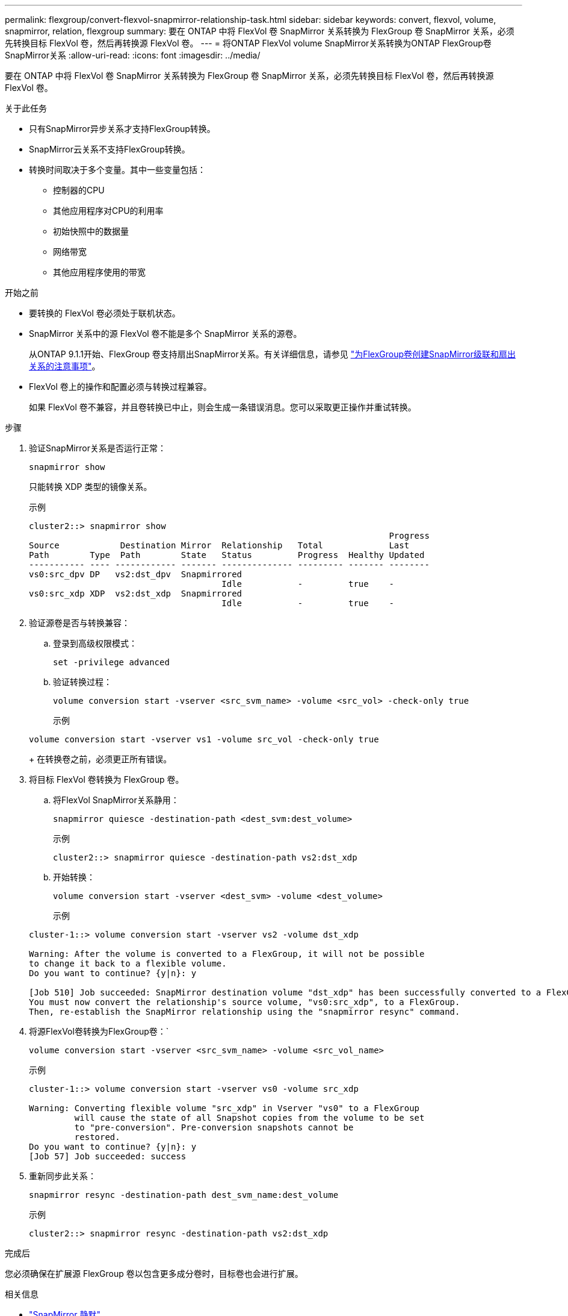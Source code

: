 ---
permalink: flexgroup/convert-flexvol-snapmirror-relationship-task.html 
sidebar: sidebar 
keywords: convert, flexvol, volume, snapmirror, relation, flexgroup 
summary: 要在 ONTAP 中将 FlexVol 卷 SnapMirror 关系转换为 FlexGroup 卷 SnapMirror 关系，必须先转换目标 FlexVol 卷，然后再转换源 FlexVol 卷。 
---
= 将ONTAP FlexVol volume SnapMirror关系转换为ONTAP FlexGroup卷SnapMirror关系
:allow-uri-read: 
:icons: font
:imagesdir: ../media/


[role="lead"]
要在 ONTAP 中将 FlexVol 卷 SnapMirror 关系转换为 FlexGroup 卷 SnapMirror 关系，必须先转换目标 FlexVol 卷，然后再转换源 FlexVol 卷。

.关于此任务
* 只有SnapMirror异步关系才支持FlexGroup转换。
* SnapMirror云关系不支持FlexGroup转换。
* 转换时间取决于多个变量。其中一些变量包括：
+
** 控制器的CPU
** 其他应用程序对CPU的利用率
** 初始快照中的数据量
** 网络带宽
** 其他应用程序使用的带宽




.开始之前
* 要转换的 FlexVol 卷必须处于联机状态。
* SnapMirror 关系中的源 FlexVol 卷不能是多个 SnapMirror 关系的源卷。
+
从ONTAP 9.1.1开始、FlexGroup 卷支持扇出SnapMirror关系。有关详细信息，请参见 link:../flexgroup/create-snapmirror-cascade-fanout-reference.html#considerations-for-creating-cascading-relationships["为FlexGroup卷创建SnapMirror级联和扇出关系的注意事项"]。

* FlexVol 卷上的操作和配置必须与转换过程兼容。
+
如果 FlexVol 卷不兼容，并且卷转换已中止，则会生成一条错误消息。您可以采取更正操作并重试转换。



.步骤
. 验证SnapMirror关系是否运行正常：
+
[source, cli]
----
snapmirror show
----
+
只能转换 XDP 类型的镜像关系。

+
示例

+
[listing]
----
cluster2::> snapmirror show
                                                                       Progress
Source            Destination Mirror  Relationship   Total             Last
Path        Type  Path        State   Status         Progress  Healthy Updated
----------- ---- ------------ ------- -------------- --------- ------- --------
vs0:src_dpv DP   vs2:dst_dpv  Snapmirrored
                                      Idle           -         true    -
vs0:src_xdp XDP  vs2:dst_xdp  Snapmirrored
                                      Idle           -         true    -
----
. 验证源卷是否与转换兼容：
+
.. 登录到高级权限模式：
+
[source, cli]
----
set -privilege advanced
----
.. 验证转换过程：
+
[source, cli]
----
volume conversion start -vserver <src_svm_name> -volume <src_vol> -check-only true
----
+
示例

+
[listing]
----
volume conversion start -vserver vs1 -volume src_vol -check-only true
----
+
在转换卷之前，必须更正所有错误。



. 将目标 FlexVol 卷转换为 FlexGroup 卷。
+
.. 将FlexVol SnapMirror关系静用：
+
[source, cli]
----
snapmirror quiesce -destination-path <dest_svm:dest_volume>
----
+
示例

+
[listing]
----
cluster2::> snapmirror quiesce -destination-path vs2:dst_xdp
----
.. 开始转换：
+
[source, cli]
----
volume conversion start -vserver <dest_svm> -volume <dest_volume>
----
+
示例

+
[listing]
----
cluster-1::> volume conversion start -vserver vs2 -volume dst_xdp

Warning: After the volume is converted to a FlexGroup, it will not be possible
to change it back to a flexible volume.
Do you want to continue? {y|n}: y

[Job 510] Job succeeded: SnapMirror destination volume "dst_xdp" has been successfully converted to a FlexGroup volume.
You must now convert the relationship's source volume, "vs0:src_xdp", to a FlexGroup.
Then, re-establish the SnapMirror relationship using the "snapmirror resync" command.
----


. 将源FlexVol卷转换为FlexGroup卷：`
+
[source, cli]
----
volume conversion start -vserver <src_svm_name> -volume <src_vol_name>
----
+
示例

+
[listing]
----
cluster-1::> volume conversion start -vserver vs0 -volume src_xdp

Warning: Converting flexible volume "src_xdp" in Vserver "vs0" to a FlexGroup
         will cause the state of all Snapshot copies from the volume to be set
         to "pre-conversion". Pre-conversion snapshots cannot be
         restored.
Do you want to continue? {y|n}: y
[Job 57] Job succeeded: success
----
. 重新同步此关系：
+
[source, cli]
----
snapmirror resync -destination-path dest_svm_name:dest_volume
----
+
示例

+
[listing]
----
cluster2::> snapmirror resync -destination-path vs2:dst_xdp
----


.完成后
您必须确保在扩展源 FlexGroup 卷以包含更多成分卷时，目标卷也会进行扩展。

.相关信息
* link:https://docs.netapp.com/us-en/ontap-cli/snapmirror-quiesce.html["SnapMirror 静默"^]
* link:https://docs.netapp.com/us-en/ontap-cli/snapmirror-resync.html["snapmirror resync"^]
* link:https://docs.netapp.com/us-en/ontap-cli/snapmirror-show.html["snapmirror show"^]

